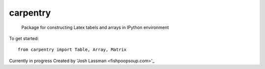 carpentry
=========
 Package for constructing Latex tabels and arrays in IPython environment

To get started::

	from carpentry import Table, Array, Matrix


Currently in progress
Created by 'Josh Lassman <fishpoopsoup.com>'_
